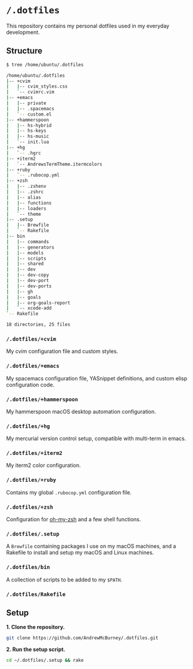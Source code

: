 * =/.dotfiles=
This repository contains my personal dotfiles used in my everyday development.

** Structure
#+BEGIN_SRC bash
$ tree /home/ubuntu/.dotfiles

/home/ubuntu/.dotfiles
|-- +cvim
|   |-- cvim_styles.css
|   `-- cvimrc.vim
|-- +emacs
|   |-- private
|   |-- .spacemacs
|   `-- custom.el
|-- +hammerspoon
|   |-- hs-hybrid
|   |-- hs-keys
|   |-- hs-music
|   `-- init.lua
|-- +hg
|   `-- .hgrc
|-- +iterm2
|   `-- AndrewsTermTheme.itermcolors
|-- +ruby
|   `-- .rubocop.yml
|-- +zsh
|   |-- .zshenv
|   |-- .zshrc
|   |-- alias
|   |-- functions
|   |-- loaders
|   `-- theme
|-- .setup
|   |-- Brewfile
|   `-- Rakefile
|-- bin
|   |-- commands
|   |-- generators
|   |-- models
|   |-- scripts
|   |-- shared
|   |-- dev
|   |-- dev-copy
|   |-- dev-port
|   |-- dev-ports
|   |-- gh
|   |-- goals
|   |-- org-goals-report
|   `-- xcode-add
`-- Rakefile

18 directories, 25 files

#+END_SRC
*** =/.dotfiles/+cvim=
My cvim configuration file and custom styles.

*** =/.dotfiles/+emacs=
My spacemacs configuration file, YASnippet definitions, and custom elisp configuration code.

*** =/.dotfiles/+hammerspoon=
My hammerspoon macOS desktop automation configuration.

*** =/.dotfiles/+hg=
My mercurial version control setup, compatible with multi-term in emacs.

*** =/.dotfiles/+iterm2=
My iterm2 color configuration.

*** =/.dotfiles/+ruby=
Contains my global =.rubocop.yml= configuration file.

*** =/.dotfiles/+zsh=
Configuration for [[https://github.com/robbyrussell/oh-my-zsh][oh-my-zsh]] and a few shell functions.

*** =/.dotfiles/.setup=
A =Brewfile= containing packages I use on my macOS machines, and a Rakefile to install and setup my macOS and Linux machines.

*** =/.dotfiles/bin=
A collection of scripts to be added to my =$PATH=.

*** =/.dotfiles/Rakefile=
** Setup
*1. Clone the repository.*
#+BEGIN_SRC bash
git clone https://github.com/AndrewMcBurney/.dotfiles.git
#+END_SRC

*2. Run the setup script.*
#+BEGIN_SRC bash
cd ~/.dotfiles/.setup && rake
#+END_SRC
